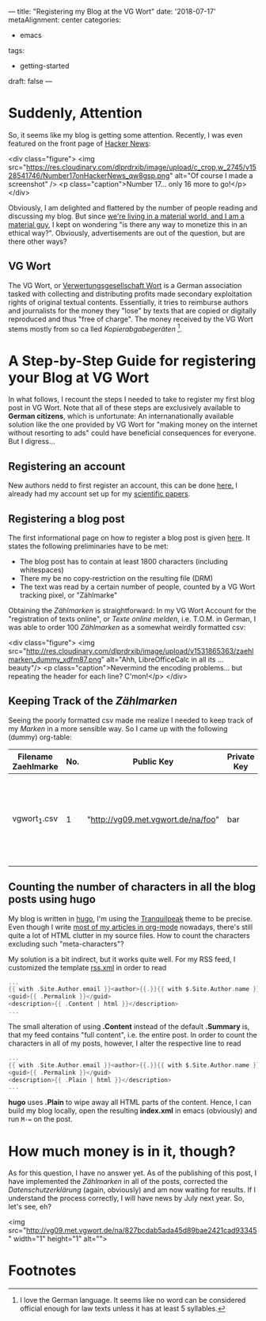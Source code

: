 ---
title: "Registering my Blog at the VG Wort"
date: '2018-07-17'
metaAlignment: center
categories:
  - emacs
tags:
  - getting-started

draft: false
---

* Suddenly, Attention

So, it seems like my blog is getting some attention. Recently, I was even featured on the front page of [[https://news.ycombinator.com/][Hacker News]]:

<div class="figure">
<img src="https://res.cloudinary.com/dlprdrxib/image/upload/c_crop,w_2745/v1528541746/Number17onHackerNews_qw8gsp.png" alt="Of course I made a screenshot" />
<p class="caption">Number 17... only 16 more to go!</p>
</div>

Obviously, I am delighted and flattered by the number of people reading and discussing my blog. But since [[https://www.youtube.com/watch?v%3D6p-lDYPR2P8][we're living in a material world, and I am a material guy]], I kept on wondering "is there any way to monetize this in an ethical way?". Obviously, advertisements are out of the question, but are there other ways?

** VG Wort
The VG Wort, or [[https://de.wikipedia.org/wiki/Verwertungsgesellschaft_Wort][Verwertungsgesellschaft Wort]] is a German association tasked with collecting and distributing profits made secondary exploitation rights of original textual contents. Essentially, it tries to reimburse authors and journalists for the money they "lose" by texts that are copied or digitally reproduced and thus "free of charge". The money received by the VG Wort stems mostly from so ca
lled /Kopierabgabegeräten/ [fn:1].

* A Step-by-Step Guide for registering your Blog at VG Wort
 In what follows, I recount the steps I needed to take to register my first blog post in VG Wort. Note that all of these steps are exclusively available to *German citizens*, which is unfortunate: An internanationally available solution like the one provided by VG Wort for "making money on the internet without resorting to ads" could have beneficial consequences for everyone. But I digress...

** Registering an account
New authors nedd to first register an account, this can be done [[https://tom.vgwort.de/portal/login][here.]] I already had my account set up for my [[https://scholar.google.de/citations?user%3DtOqnGjgAAAAJ&hl%3Dde][scientific papers]].

** Registering a blog post
The first informational page on how to register a blog post is given [[https://www.vgwort.de/verguetungen/auszahlungen/texte-im-internet.html][here]]. It states the following preliminaries have to be met:
- The blog post has to contain at least 1800 characters (including whitespaces)
- There my be no copy-restriction on the resulting file (DRM)
- The text was read by a certain number of people, counted by a VG Wort tracking pixel, or "Zählmarke"

Obtaining the /Zählmarken/ is straightforward: In my VG Wort Account for the "registration of texts online", or /Texte online melden/, i.e. T.O.M. in German, I was able to order 100 /Zählmarken/ as a somewhat weirdly formatted csv:

<div class="figure">
<img src="http://res.cloudinary.com/dlprdrxib/image/upload/v1531865363/zaehlmarken_dummy_xdfm87.png" alt="Ahh, LibreOfficeCalc in all its ... beauty"/>
<p class="caption">Nevermind the encoding problems... but repeating the header for each line? C'mon!</p>
</div>

** Keeping Track of the /Zählmarken/
Seeing the poorly formatted csv made me realize I needed to keep track of my /Marken/ in a more sensible way. So I came up with the following (dummy) org-table:

| Filename Zaehlmarke | No. | Public Key                         | Private Key | Post URL                                                      | No. Characters |
|---------------------+-----+------------------------------------+-------------+---------------------------------------------------------------+----------------|
| vgwort_1.csv        |   1 | "http://vg09.met.vgwort.de/na/foo" | bar         | 2018-01-27-setting-up-a-scalable-rstudio-instance-in-aws.html |          12200 |

** Counting the number of characters in all the blog posts using hugo
My blog is written in [[https://gohugo.io/][hugo]], I'm using the [[https://themes.gohugo.io/hugo-tranquilpeak-theme/][Tranquilpeak]] theme to be precise. Even though I write [[http://www.sastibe.de/2018/05/2018-05-11-emacs-org-mode-rest-apis-stocks/][most of my articles in org-mode]] nowadays, there's still quite a lot of HTML clutter in my source files. How to count the characters excluding such "meta-characters"? 

My solution is a bit indirect, but it works quite well. For my RSS feed, I customized the template [[https://gohugo.io/templates/rss/#the-embedded-rss-xml][rss.xml]] in order to read
#+BEGIN_SRC go 
      ...
      {{ with .Site.Author.email }}<author>{{.}}{{ with $.Site.Author.name }} ({{.}}){{end}}</author>{{end}}
      <guid>{{ .Permalink }}</guid>
      <description>{{ .Content | html }}</description>
      ...
#+END_SRC
The small alteration of using *.Content* instead of the default *.Summary* is, that my feed contains "full content", i.e. the entire post. In order to count the characters in all of my posts, however, I alter the respective line to read
#+BEGIN_SRC go 
      ...
      {{ with .Site.Author.email }}<author>{{.}}{{ with $.Site.Author.name }} ({{.}}){{end}}</author>{{end}}
      <guid>{{ .Permalink }}</guid>
      <description>{{ .Plain | html }}</description>
      ...
#+END_SRC
*hugo* uses *.Plain* to wipe away all HTML parts of the content. Hence, I can build my blog locally, open the resulting *index.xml* in emacs (obviously) and run ~M-=~ on the post. 

* How much money is in it, though?

As for this question, I have no answer yet. As of the publishing of this post, I have implemented the /Zählmarken/ in all of the posts, corrected the /Datenschutzerklärung/ (again, obviously) and am now waiting for results. If I understand the process correctly, I will have news by July next year. So, let's see, eh?

<img src="http://vg09.met.vgwort.de/na/827bcdab5ada45d89bae2421cad93345" width="1" height="1" alt="">

* Footnotes

[fn:1] I love the German language. It seems like no word can be considered official enough for law texts unless it has at least 5 syllables.
